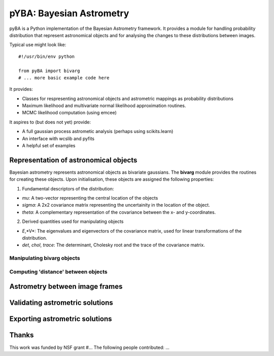 =========================
pYBA: Bayesian Astrometry
=========================

pyBA is a Python implementation of the Bayesian Astrometry 
framework. It provides a module for handling probability
distribution that represent astronomical objects and for 
analysing the changes to these distributions between images.

Typical use might look like::

    #!/usr/bin/env python
    
    from pyBA import bivarg
    # ... more basic example code here

It provides:

* Classes for respresenting astronomical objects
  and astrometric mappings as probability distributions

* Maximum likelihood and multivariate normal likelihood
  approximation routines.

* MCMC likelihood computation (using emcee)

It aspires to (but does not yet) provide:

* A full gaussian process astrometic analysis
  (perhaps using scikits.learn)

* An interface with wcslib and pyfits

* A helpful set of examples

Representation of astronomical objects
======================================

Bayesian astrometry represents astronomical objects as
bivariate gaussians. The **bivarg** module provides the
routines for creating these objects. Upon initialisation,
these objects are assigned the following properties:

1. Fundamental descriptors of the distribution:

* *mu*: A two-vector representing the central location
  of the objects

* *sigma*: A 2x2 covariance matrix representing the
  uncertainity in the location of the object.

* *theta*: A complementary representation of the covariance
  between the x- and y-coordinates.

2. Derived quantities used for manipulating objects

* *E*,*V*: The eigenvalues and eigenvectors of the covariance
  matrix, used for linear transformations of the distribution.

* *det*, *chol*, *trace*: The determinant, Cholesky root and
  the trace of the covariance matrix.

Manipulating bivarg objects
---------------------------

Computing 'distance' between objects
------------------------------------

Astrometry between image frames
===============================

Validating astrometric solutions
================================

Exporting astrometric solutions
===============================

Thanks
======

This work was funded by NSF grant #...
The following people contributed: ...
